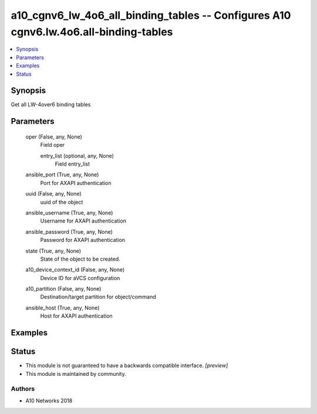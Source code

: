 .. _a10_cgnv6_lw_4o6_all_binding_tables_module:


a10_cgnv6_lw_4o6_all_binding_tables -- Configures A10 cgnv6.lw.4o6.all-binding-tables
=====================================================================================

.. contents::
   :local:
   :depth: 1


Synopsis
--------

Get all LW-4over6 binding tables






Parameters
----------

  oper (False, any, None)
    Field oper


    entry_list (optional, any, None)
      Field entry_list



  ansible_port (True, any, None)
    Port for AXAPI authentication


  uuid (False, any, None)
    uuid of the object


  ansible_username (True, any, None)
    Username for AXAPI authentication


  ansible_password (True, any, None)
    Password for AXAPI authentication


  state (True, any, None)
    State of the object to be created.


  a10_device_context_id (False, any, None)
    Device ID for aVCS configuration


  a10_partition (False, any, None)
    Destination/target partition for object/command


  ansible_host (True, any, None)
    Host for AXAPI authentication









Examples
--------

.. code-block:: yaml+jinja

    





Status
------




- This module is not guaranteed to have a backwards compatible interface. *[preview]*


- This module is maintained by community.



Authors
~~~~~~~

- A10 Networks 2018

